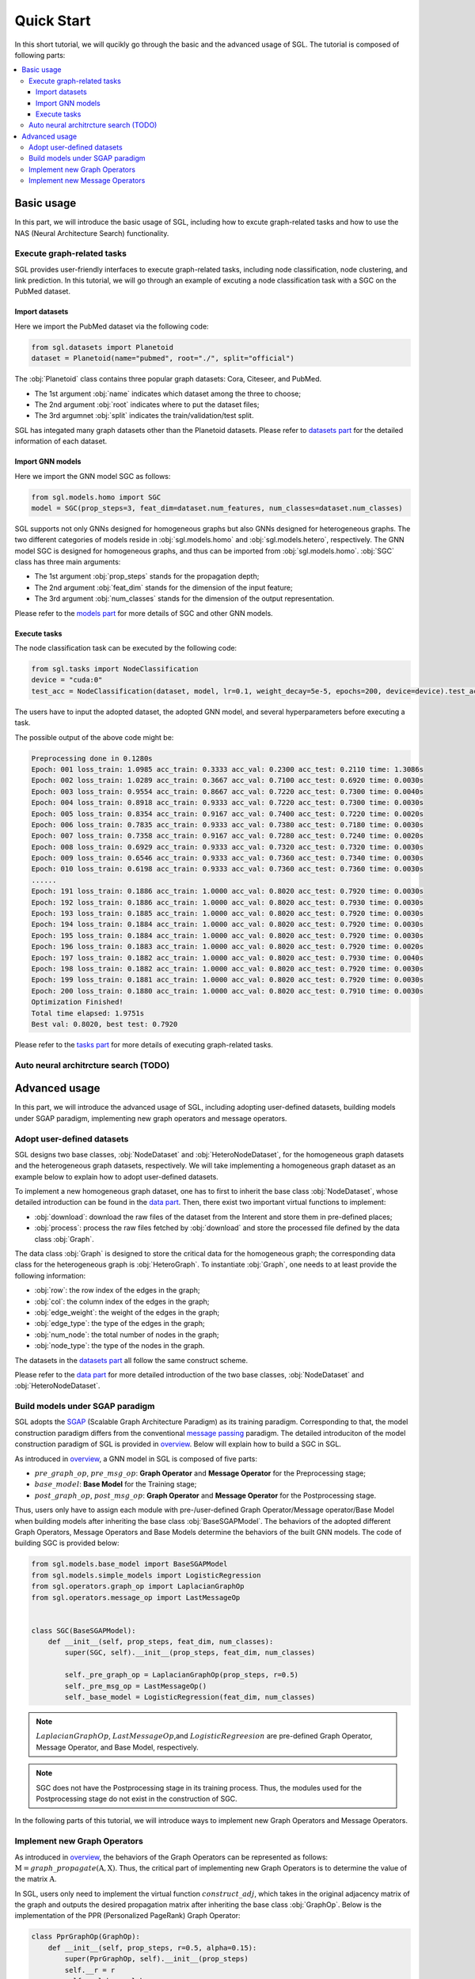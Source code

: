 ###################
Quick Start
###################

In this short tutorial, we will qucikly go through the basic and the advanced usage of SGL. 
The tutorial is composed of following parts:

.. contents::
    :local:


Basic usage
______________________________________________

In this part, we will introduce the basic usage of SGL, including how to excute graph-related tasks and how to use the NAS (Neural Architecture Search) functionality.

___________________________________
Execute graph-related tasks
___________________________________

SGL provides user-friendly interfaces to execute graph-related tasks, including node classification, node clustering, and link prediction.
In this tutorial, we will go through an example of excuting a node classification task with a SGC on the PubMed dataset.

Import datasets
>>>>>>>>>>>>>>>>>>>>>>

Here we import the PubMed dataset via the following code:

.. code:: python

    from sgl.datasets import Planetoid
    dataset = Planetoid(name="pubmed", root="./", split="official")

The :obj:`Planetoid` class contains three popular graph datasets: Cora, Citeseer, and PubMed. 

+ The 1st argument :obj:`name` indicates which dataset among the three to choose; 
+ The 2nd argument :obj:`root` indicates where to put the dataset files;
+ The 3rd argumnet :obj:`split` indicates the train/validation/test split.

SGL has integated many graph datasets other than the Planetoid datasets.
Please refer to `datasets part <../../api/datasets/datasets.html>`__ for the detailed information of each dataset.


Import GNN models
>>>>>>>>>>>>>>>>>>>>>>>

Here we import the GNN model SGC as follows:

.. code:: python

    from sgl.models.homo import SGC
    model = SGC(prop_steps=3, feat_dim=dataset.num_features, num_classes=dataset.num_classes)

SGL supports not only GNNs designed for homogeneous graphs but also GNNs designed for heterogeneous graphs.
The two different categories of models reside in :obj:`sgl.models.homo` and :obj:`sgl.models.hetero`, respectively.
The GNN model SGC is designed for homogeneous graphs, and thus can be imported from :obj:`sgl.models.homo`.
:obj:`SGC` class has three main arguments:

+ The 1st argument :obj:`prop_steps` stands for the propagation depth;
+ The 2nd argument :obj:`feat_dim` stands for the dimension of the input feature;
+ The 3rd argument :obj:`num_classes` stands for the dimension of the output representation.

Please refer to the `models part <../../api/models/models.html>`__ for more details of SGC and other GNN models.

   
Execute tasks
>>>>>>>>>>>>>>>>>>>>>>>>
The node classification task can be executed by the following code:

.. code:: python

    from sgl.tasks import NodeClassification
    device = "cuda:0"
    test_acc = NodeClassification(dataset, model, lr=0.1, weight_decay=5e-5, epochs=200, device=device).test_acc

The users have to input the adopted dataset, the adopted GNN model, and several hyperparameters before executing a task.

The possible output of the above code might be:

.. code:: bash

    Preprocessing done in 0.1280s
    Epoch: 001 loss_train: 1.0985 acc_train: 0.3333 acc_val: 0.2300 acc_test: 0.2110 time: 1.3086s
    Epoch: 002 loss_train: 1.0289 acc_train: 0.3667 acc_val: 0.7100 acc_test: 0.6920 time: 0.0030s
    Epoch: 003 loss_train: 0.9554 acc_train: 0.8667 acc_val: 0.7220 acc_test: 0.7300 time: 0.0040s
    Epoch: 004 loss_train: 0.8918 acc_train: 0.9333 acc_val: 0.7220 acc_test: 0.7300 time: 0.0030s
    Epoch: 005 loss_train: 0.8354 acc_train: 0.9167 acc_val: 0.7400 acc_test: 0.7220 time: 0.0020s
    Epoch: 006 loss_train: 0.7835 acc_train: 0.9333 acc_val: 0.7380 acc_test: 0.7180 time: 0.0030s
    Epoch: 007 loss_train: 0.7358 acc_train: 0.9167 acc_val: 0.7280 acc_test: 0.7240 time: 0.0020s
    Epoch: 008 loss_train: 0.6929 acc_train: 0.9333 acc_val: 0.7320 acc_test: 0.7320 time: 0.0030s
    Epoch: 009 loss_train: 0.6546 acc_train: 0.9333 acc_val: 0.7360 acc_test: 0.7340 time: 0.0030s
    Epoch: 010 loss_train: 0.6198 acc_train: 0.9333 acc_val: 0.7360 acc_test: 0.7360 time: 0.0030s
    ......
    Epoch: 191 loss_train: 0.1886 acc_train: 1.0000 acc_val: 0.8020 acc_test: 0.7920 time: 0.0030s
    Epoch: 192 loss_train: 0.1886 acc_train: 1.0000 acc_val: 0.8020 acc_test: 0.7930 time: 0.0030s
    Epoch: 193 loss_train: 0.1885 acc_train: 1.0000 acc_val: 0.8020 acc_test: 0.7920 time: 0.0030s
    Epoch: 194 loss_train: 0.1884 acc_train: 1.0000 acc_val: 0.8020 acc_test: 0.7920 time: 0.0030s
    Epoch: 195 loss_train: 0.1884 acc_train: 1.0000 acc_val: 0.8020 acc_test: 0.7920 time: 0.0030s
    Epoch: 196 loss_train: 0.1883 acc_train: 1.0000 acc_val: 0.8020 acc_test: 0.7920 time: 0.0020s
    Epoch: 197 loss_train: 0.1882 acc_train: 1.0000 acc_val: 0.8020 acc_test: 0.7930 time: 0.0040s
    Epoch: 198 loss_train: 0.1882 acc_train: 1.0000 acc_val: 0.8020 acc_test: 0.7920 time: 0.0030s
    Epoch: 199 loss_train: 0.1881 acc_train: 1.0000 acc_val: 0.8020 acc_test: 0.7920 time: 0.0030s
    Epoch: 200 loss_train: 0.1880 acc_train: 1.0000 acc_val: 0.8020 acc_test: 0.7910 time: 0.0030s
    Optimization Finished!
    Total time elapsed: 1.9751s
    Best val: 0.8020, best test: 0.7920

Please refer to the `tasks part <../../api/tasks/tasks.html>`__ for more details of executing graph-related tasks.

_________________________________________
Auto neural architrcture search (TODO)
_________________________________________




Advanced usage
___________________________________

In this part, we will introduce the advanced usage of SGL, including adopting user-defined datasets, building models under SGAP paradigm, implementing new graph operators and message operators.


_______________________________________
Adopt user-defined datasets
_______________________________________

SGL designs two base classes, :obj:`NodeDataset` and :obj:`HeteroNodeDataset`, for the homogeneous graph datasets and the heterogeneous graph datasets, respectively.
We will take implementing a homogeneous graph dataset as an example below to explain how to adopt user-defined datasets.

To implement a new homogeneous graph dataset, one has to first to inherit the base class :obj:`NodeDataset`, whose detailed introduction can be found in the `data part <../../api/data/data.html>`__.
Then, there exist two important virtual functions to implement: 

+ :obj:`download`: download the raw files of the dataset from the Interent and store them in pre-defined places;
+ :obj:`process`: process the raw files fetched by :obj:`download` and store the processed file defined by the data class :obj:`Graph`.

The data class :obj:`Graph` is designed to store the critical data for the homogeneous graph; the corresponding data class for the heterogeneous graph is :obj:`HeteroGraph`.
To instantiate :obj:`Graph`, one needs to at least provide the following information:

+ :obj:`row`: the row index of the edges in the graph;
+ :obj:`col`: the column index of the edges in the graph; 
+ :obj:`edge_weight`: the weight of the edges in the graph;
+ :obj:`edge_type`: the type of the edges in the graph;
+ :obj:`num_node`: the total number of nodes in the graph;
+ :obj:`node_type`: the type of the nodes in the graph.

The datasets in the `datasets part <../../api/datasets/datasets.html>`__ all follow the same construct scheme.

Please refer to the `data part <../../api/data/data.html>`__ for more detailed introduction of the two base classes, :obj:`NodeDataset` and :obj:`HeteroNodeDataset`.


____________________________________________
Build models under SGAP paradigm
____________________________________________

SGL adopts the `SGAP <https://arxiv.org/abs/2203.00638>`__ (Scalable Graph Architecture Paradigm) as its training paradigm.
Corresponding to that, the model construction paradigm differs from the conventional `message passing <http://proceedings.mlr.press/v70/gilmer17a/gilmer17a.pdf>`__ paradigm.
The detailed introduciton of the model construction paradigm of SGL is provided in `overview <../overview/overview.html>`__.
Below will explain how to build a SGC in SGL.

As introduced in `overview <../overview/overview.html>`__, a GNN model in SGL is composed of five parts:

+ :math:`pre\_graph\_op`, :math:`pre\_msg\_op`: **Graph Operator** and **Message Operator** for the Preprocessing stage;
+ :math:`base\_model`: **Base Model** for the Training stage;
+ :math:`post\_graph\_op`, :math:`post\_msg\_op`: **Graph Operator** and **Message Operator** for the Postprocessing stage.

Thus, users only have to assign each module with pre-/user-defined Graph Operator/Message operator/Base Model when building models after inheriting the base class :obj:`BaseSGAPModel`.
The behaviors of the adopted different Graph Operators, Message Operators and Base Models determine the behaviors of the built GNN models.
The code of building SGC is provided below:

.. code:: python

    from sgl.models.base_model import BaseSGAPModel
    from sgl.models.simple_models import LogisticRegression
    from sgl.operators.graph_op import LaplacianGraphOp
    from sgl.operators.message_op import LastMessageOp


    class SGC(BaseSGAPModel):
        def __init__(self, prop_steps, feat_dim, num_classes):
            super(SGC, self).__init__(prop_steps, feat_dim, num_classes)

            self._pre_graph_op = LaplacianGraphOp(prop_steps, r=0.5)
            self._pre_msg_op = LastMessageOp()
            self._base_model = LogisticRegression(feat_dim, num_classes)

.. note:: 

    :math:`LaplacianGraphOp`, :math:`LastMessageOp`,and :math:`LogisticRegreesion` are pre-defined Graph Operator, Message Operator, and Base Model, respectively. 

.. note:: 

    SGC does not have the Postprocessing stage in its training process. Thus, the modules used for the Postprocessing stage do not exist in the construction of SGC.

In the following parts of this tutorial, we will introduce ways to implement new Graph Operators and Message Operators.


________________________________________
Implement new Graph Operators
________________________________________

As introduced in `overview <../overview/overview.html>`__, the behaviors of the Graph Operators can be represented as follows: :math:`\textbf{M}=graph\_propagate(\textbf{A}, \textbf{X})`.
Thus, the critical part of implementing new Graph Operators is to determine the value of the matrix :math:`\textbf{A}`.

In SGL, users only need to implement the virtual function :math:`construct\_adj`, which takes in the original adjacency matrix of the graph and outputs the desired propagation matrix after inheriting the base class :obj:`GraphOp`.
Below is the implementation of the PPR (Personalized PageRank) Graph Operator:

.. code:: python

    class PprGraphOp(GraphOp):
        def __init__(self, prop_steps, r=0.5, alpha=0.15):
            super(PprGraphOp, self).__init__(prop_steps)
            self.__r = r
            self.__alpha = alpha

        def _construct_adj(self, adj):
            adj_normalized = adj_to_symmetric_norm(adj, self.__r)
            adj_normalized = (1 - self.__alpha) * adj_normalized + self.__alpha * sp.eye(adj.shape[0])
            return adj_normalized.tocsr()

Please refer to `operators part <../../api/operators/operators.html>`__ for more detailed introduction.


_________________________________________
Implement new Message Operators
_________________________________________

Similar to implementing new Graph Operators, implementing new Message Operators is easy in SGL.
The users need to determine the behaviors of the new Message Operators represented in :math:`\textbf{X}'=message\_aggregate(\textbf{M})`.

Practically speaking, users have to implement the virtual function :math:`combine` function after inheriting the base class :obj:`MessageOp`.
The code below provides the implementation of the ConcatMessageOp in SGL:

.. code:: python

    class ConcatMessageOp(MessageOp):
        def __init__(self, start, end):
            super(ConcatMessageOp, self).__init__(start, end)
            self._aggr_type = "concat"

        def _combine(self, feat_list):
            return torch.hstack(feat_list[self._start:self._end])

Please refer to `operators part <../../api/operators/operators.html>`__ for more detailed introduction.


